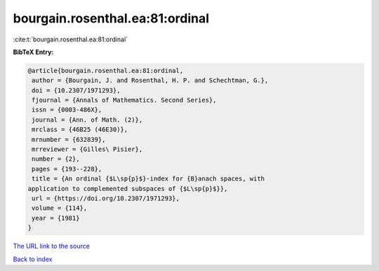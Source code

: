 bourgain.rosenthal.ea:81:ordinal
================================

:cite:t:`bourgain.rosenthal.ea:81:ordinal`

**BibTeX Entry:**

.. code-block:: bibtex

   @article{bourgain.rosenthal.ea:81:ordinal,
    author = {Bourgain, J. and Rosenthal, H. P. and Schechtman, G.},
    doi = {10.2307/1971293},
    fjournal = {Annals of Mathematics. Second Series},
    issn = {0003-486X},
    journal = {Ann. of Math. (2)},
    mrclass = {46B25 (46E30)},
    mrnumber = {632839},
    mrreviewer = {Gilles\ Pisier},
    number = {2},
    pages = {193--228},
    title = {An ordinal {$L\sp{p}$}-index for {B}anach spaces, with
   application to complemented subspaces of {$L\sp{p}$}},
    url = {https://doi.org/10.2307/1971293},
    volume = {114},
    year = {1981}
   }
`The URL link to the source <ttps://doi.org/10.2307/1971293}>`_


`Back to index <../By-Cite-Keys.html>`_
